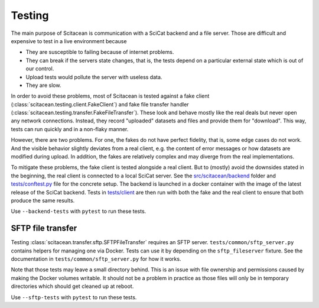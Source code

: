 Testing
=======

The main purpose of Scitacean is communication with a SciCat backend and a file server.
Those are difficult and expensive to test in a live environment because

- They are susceptible to failing because of internet problems.
- They can break if the servers state changes, that is, the tests depend on a particular external state which is out of our control.
- Upload tests would pollute the server with useless data.
- They are slow.

In order to avoid these problems, most of Scitacean is tested against a fake client (:class:`scitacean.testing.client.FakeClient`) and fake file transfer handler (:class:`scitacean.testing.transfer.FakeFileTransfer`).
These look and behave mostly like the real deals but never open any network connections.
Instead, they record "uploaded" datasets and files and provide them for "download".
This way, tests can run quickly and in a non-flaky manner.

However, there are two problems.
For one, the fakes do not have perfect fidelity, that is, some edge cases do not work.
And the visible behavior slightly deviates from a real client, e.g. the content of error messages or how datasets are modified during upload.
In addition, the fakes are relatively complex and may diverge from the real implementations.

To mitigate these problems, the fake client is tested alongside a real client.
But to (mostly) avoid the downsides stated in the beginning, the real client is connected to a local SciCat server.
See the `src/scitacean/backend <https://github.com/SciCatProject/scitacean/tree/main/src/scitacean/testing/backend>`_ folder and `tests/conftest.py <https://github.com/SciCatProject/scitacean/blob/main/tests/conftest.py>`_ file for the concrete setup.
The backend is launched in a docker container with the image of the latest release of the SciCat backend.
Tests in `tests/client <https://github.com/SciCatProject/scitacean/tree/main/tests/client>`_ are then run with both the fake and the real client to ensure that both produce the same results.

Use ``--backend-tests`` with ``pytest`` to run these tests.

SFTP file transfer
------------------

Testing :class:`scitacean.transfer.sftp.SFTPFileTransfer` requires an SFTP server.
``tests/common/sftp_server.py`` contains helpers for managing one via Docker.
Tests can use it by depending on the ``sftp_fileserver`` fixture.
See the documentation in ``tests/common/sftp_server.py`` for how it works.

Note that those tests may leave a small directory behind.
This is an issue with file ownership and permissions caused by making the Docker volumes writable.
It should not be a problem in practice as those files will only be in temporary directories which should get cleaned up at reboot.

Use ``--sftp-tests`` with ``pytest`` to run these tests.
